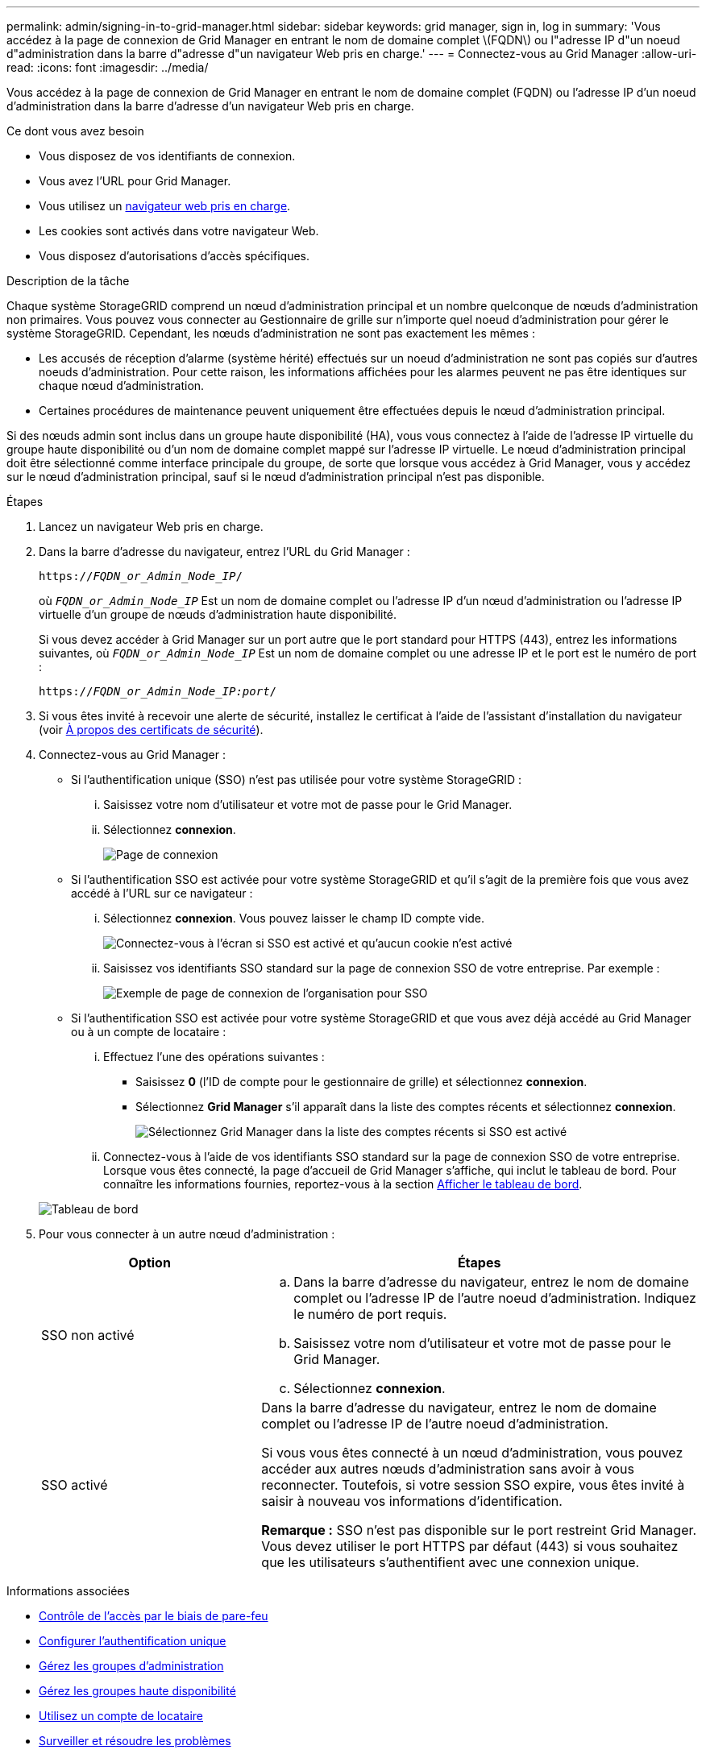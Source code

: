 ---
permalink: admin/signing-in-to-grid-manager.html 
sidebar: sidebar 
keywords: grid manager, sign in, log in 
summary: 'Vous accédez à la page de connexion de Grid Manager en entrant le nom de domaine complet \(FQDN\) ou l"adresse IP d"un noeud d"administration dans la barre d"adresse d"un navigateur Web pris en charge.' 
---
= Connectez-vous au Grid Manager
:allow-uri-read: 
:icons: font
:imagesdir: ../media/


[role="lead"]
Vous accédez à la page de connexion de Grid Manager en entrant le nom de domaine complet (FQDN) ou l'adresse IP d'un noeud d'administration dans la barre d'adresse d'un navigateur Web pris en charge.

.Ce dont vous avez besoin
* Vous disposez de vos identifiants de connexion.
* Vous avez l'URL pour Grid Manager.
* Vous utilisez un xref:../admin/web-browser-requirements.adoc[navigateur web pris en charge].
* Les cookies sont activés dans votre navigateur Web.
* Vous disposez d'autorisations d'accès spécifiques.


.Description de la tâche
Chaque système StorageGRID comprend un nœud d'administration principal et un nombre quelconque de nœuds d'administration non primaires. Vous pouvez vous connecter au Gestionnaire de grille sur n'importe quel noeud d'administration pour gérer le système StorageGRID. Cependant, les nœuds d'administration ne sont pas exactement les mêmes :

* Les accusés de réception d'alarme (système hérité) effectués sur un noeud d'administration ne sont pas copiés sur d'autres noeuds d'administration. Pour cette raison, les informations affichées pour les alarmes peuvent ne pas être identiques sur chaque nœud d'administration.
* Certaines procédures de maintenance peuvent uniquement être effectuées depuis le nœud d'administration principal.


Si des nœuds admin sont inclus dans un groupe haute disponibilité (HA), vous vous connectez à l'aide de l'adresse IP virtuelle du groupe haute disponibilité ou d'un nom de domaine complet mappé sur l'adresse IP virtuelle. Le nœud d'administration principal doit être sélectionné comme interface principale du groupe, de sorte que lorsque vous accédez à Grid Manager, vous y accédez sur le nœud d'administration principal, sauf si le nœud d'administration principal n'est pas disponible.

.Étapes
. Lancez un navigateur Web pris en charge.
. Dans la barre d'adresse du navigateur, entrez l'URL du Grid Manager :
+
`https://_FQDN_or_Admin_Node_IP_/`

+
où `_FQDN_or_Admin_Node_IP_` Est un nom de domaine complet ou l'adresse IP d'un nœud d'administration ou l'adresse IP virtuelle d'un groupe de nœuds d'administration haute disponibilité.

+
Si vous devez accéder à Grid Manager sur un port autre que le port standard pour HTTPS (443), entrez les informations suivantes, où `_FQDN_or_Admin_Node_IP_` Est un nom de domaine complet ou une adresse IP et le port est le numéro de port :

+
`https://_FQDN_or_Admin_Node_IP:port_/`

. Si vous êtes invité à recevoir une alerte de sécurité, installez le certificat à l'aide de l'assistant d'installation du navigateur (voir xref:using-storagegrid-security-certificates.adoc[À propos des certificats de sécurité]).
. Connectez-vous au Grid Manager :
+
** Si l'authentification unique (SSO) n'est pas utilisée pour votre système StorageGRID :
+
... Saisissez votre nom d'utilisateur et votre mot de passe pour le Grid Manager.
... Sélectionnez *connexion*.
+
image::../media/sign_in_grid_manager_no_sso.gif[Page de connexion]



** Si l'authentification SSO est activée pour votre système StorageGRID et qu'il s'agit de la première fois que vous avez accédé à l'URL sur ce navigateur :
+
... Sélectionnez *connexion*. Vous pouvez laisser le champ ID compte vide.
+
image::../media/sso_sign_in_first_time.gif[Connectez-vous à l'écran si SSO est activé et qu'aucun cookie n'est activé]

... Saisissez vos identifiants SSO standard sur la page de connexion SSO de votre entreprise. Par exemple :
+
image::../media/sso_organization_page.gif[Exemple de page de connexion de l'organisation pour SSO]



** Si l'authentification SSO est activée pour votre système StorageGRID et que vous avez déjà accédé au Grid Manager ou à un compte de locataire :
+
... Effectuez l'une des opérations suivantes :
+
**** Saisissez *0* (l'ID de compte pour le gestionnaire de grille) et sélectionnez *connexion*.
**** Sélectionnez *Grid Manager* s'il apparaît dans la liste des comptes récents et sélectionnez *connexion*.
+
image::../media/sign_in_grid_manager_sso.gif[Sélectionnez Grid Manager dans la liste des comptes récents si SSO est activé]



... Connectez-vous à l'aide de vos identifiants SSO standard sur la page de connexion SSO de votre entreprise. Lorsque vous êtes connecté, la page d'accueil de Grid Manager s'affiche, qui inclut le tableau de bord. Pour connaître les informations fournies, reportez-vous à la section xref:../monitor/viewing-dashboard.adoc[Afficher le tableau de bord].




+
image::../media/grid_manager_dashboard.png[Tableau de bord]

. Pour vous connecter à un autre nœud d'administration :
+
[cols="1a,2a"]
|===
| Option | Étapes 


 a| 
SSO non activé
 a| 
.. Dans la barre d'adresse du navigateur, entrez le nom de domaine complet ou l'adresse IP de l'autre noeud d'administration. Indiquez le numéro de port requis.
.. Saisissez votre nom d'utilisateur et votre mot de passe pour le Grid Manager.
.. Sélectionnez *connexion*.




 a| 
SSO activé
 a| 
Dans la barre d'adresse du navigateur, entrez le nom de domaine complet ou l'adresse IP de l'autre noeud d'administration.

Si vous vous êtes connecté à un nœud d'administration, vous pouvez accéder aux autres nœuds d'administration sans avoir à vous reconnecter. Toutefois, si votre session SSO expire, vous êtes invité à saisir à nouveau vos informations d'identification.

*Remarque :* SSO n'est pas disponible sur le port restreint Grid Manager. Vous devez utiliser le port HTTPS par défaut (443) si vous souhaitez que les utilisateurs s'authentifient avec une connexion unique.

|===


.Informations associées
* xref:controlling-access-through-firewalls.adoc[Contrôle de l'accès par le biais de pare-feu]
* xref:configuring-sso.adoc[Configurer l'authentification unique]
* xref:managing-admin-groups.adoc[Gérez les groupes d'administration]
* xref:managing-high-availability-groups.adoc[Gérez les groupes haute disponibilité]
* xref:../tenant/index.adoc[Utilisez un compte de locataire]
* xref:../monitor/index.adoc[Surveiller et résoudre les problèmes]

